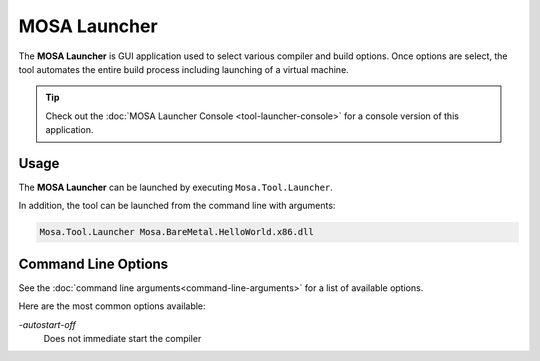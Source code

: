 #############
MOSA Launcher
#############

The **MOSA Launcher** is GUI application used to select various compiler and build options. Once options are select, the tool automates the entire build process including launching of a virtual machine.

.. image:: images/mosa-launcher.png

.. tip:: Check out the :doc:`MOSA Launcher Console <tool-launcher-console>` for a console version of this application.

Usage
-----

The **MOSA Launcher** can be launched by executing ``Mosa.Tool.Launcher``.

In addition, the tool can be launched from the command line with arguments:

.. code-block:: text

	Mosa.Tool.Launcher Mosa.BareMetal.HelloWorld.x86.dll


Command Line Options
--------------------

See the :doc:`command line arguments<command-line-arguments>` for a list of available options.

Here are the most common options available:

`-autostart-off`
	Does not immediate start the compiler
